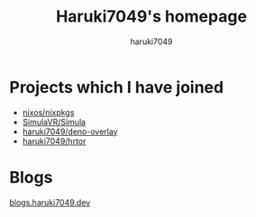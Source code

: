 #+title: Haruki7049's homepage
#+author: haruki7049
#+email: tontonkirikiri@gmail.com
#+language: Japanese
#+options: toc:nil

* Projects which I have joined
- [[https://github.com/nixos/nixpkgs][nixos/nixpkgs]]
- [[https://github.com/SimulaVR/Simula][SimulaVR/Simula]]
- [[https://github.com/haruki7049/deno-overlay][haruki7049/deno-overlay]]
- [[https://github.com/haruki7049/hrtor][haruki7049/hrtor]]

* Blogs

[[https://blogs.haruki7049.dev][blogs.haruki7049.dev]]
